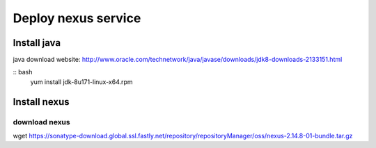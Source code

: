 #####################
Deploy nexus service
#####################




Install java
``````````````

java download website: http://www.oracle.com/technetwork/java/javase/downloads/jdk8-downloads-2133151.html

:: bash
    yum install jdk-8u171-linux-x64.rpm


Install nexus
``````````````

download nexus
----------------

wget https://sonatype-download.global.ssl.fastly.net/repository/repositoryManager/oss/nexus-2.14.8-01-bundle.tar.gz
